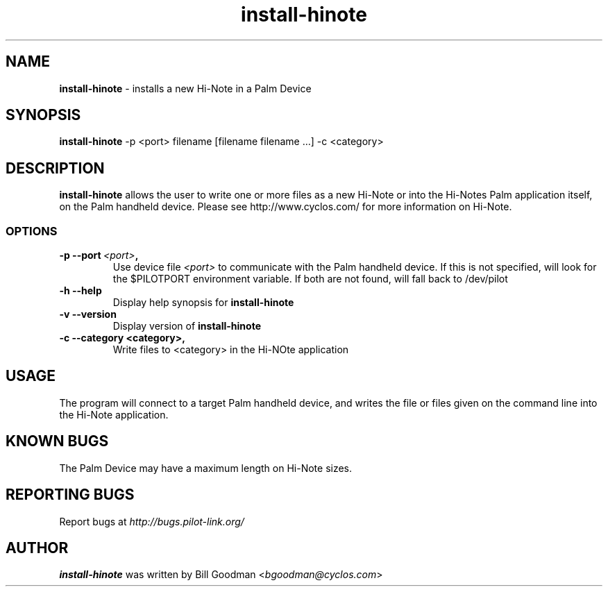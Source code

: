 .TH install-hinote 1 "Palm Computing Device Tools" "Free Software Foundation" \" -*- nroff -*-

.SH NAME
.B install-hinote 
\- installs a new Hi-Note in a Palm Device

.SH SYNOPSIS
.B install-hinote 
\-p <port> filename [filename filename ...] -c <category>

.SH DESCRIPTION
.B install-hinote
allows the user to write one or more files as a new Hi-Note or into the
Hi-Notes Palm application itself, on the Palm handheld device. Please see
http://www.cyclos.com/ for more information on Hi-Note.

.SS OPTIONS
.TP
.BI \-p\ \--port\  <port> ,
Use device file 
.I <port>
to communicate with the Palm handheld device. If this is not specified, will
look for the $PILOTPORT environment variable. If both are not found, will   
fall back to /dev/pilot

.TP
.BI \-h\ \--help\,
Display help synopsis for 
.B install-hinote

.TP
.BI \-v\ \--version\,
Display version of
.B install-hinote

.TP
.BI \-c\ \--category\ <category>,
Write files to <category> in the Hi-NOte application

.SH USAGE
The program will connect to a target Palm handheld device, and writes the
file or files given on the command line into the Hi-Note application.

.SH KNOWN BUGS
The Palm Device may have a maximum length on Hi-Note sizes.

.SH "REPORTING BUGS"
Report bugs at
.I http://bugs.pilot-link.org/

.SH AUTHOR
.B install-hinote
was written by Bill Goodman <\fIbgoodman@cyclos.com\fP>
